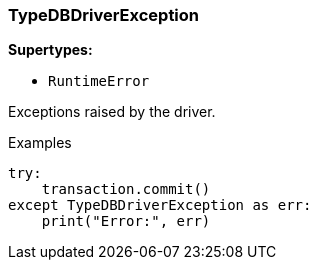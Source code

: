 [#_TypeDBDriverException]
=== TypeDBDriverException

*Supertypes:*

* `RuntimeError`

Exceptions raised by the driver.

[caption=""]
.Examples
[source,python]
----
try:
    transaction.commit()
except TypeDBDriverException as err:
    print("Error:", err)
----

